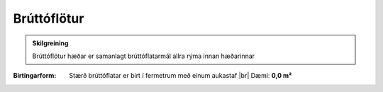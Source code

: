 Brúttóflötur
~~~~~~~~~~~~

.. admonition:: Skilgreining

  Brúttóflötur hæðar er samanlagt brúttóflatarmál allra rýma innan hæðarinnar

:Birtingarform: 
  Stærð brúttóflatar er birt í fermetrum með einum aukastaf
  |br| Dæmi:  **0,0 m²**